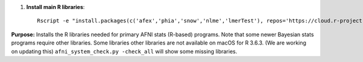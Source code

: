 
#. **Install main R libraries**::
    
     Rscript -e "install.packages(c('afex','phia','snow','nlme','lmerTest'), repos='https://cloud.r-project.org')"


**Purpose:** Installs the R libraries needed for primary AFNI stats
(R-based) programs.  Note that some newer Bayesian stats programs
require other libraries.  Some libraries other libraries are not
available on macOS for R 3.6.3.  (We are working on updating this)
``afni_system_check.py -check_all`` will show some missing libraries.
